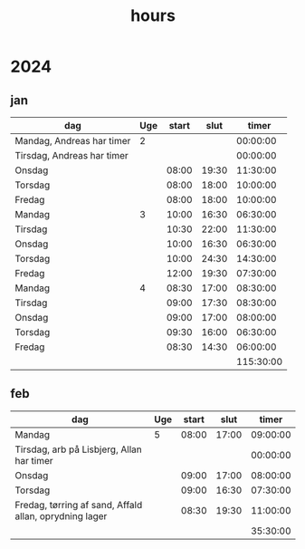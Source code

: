 :PROPERTIES:
:ID:       f43b3c94-1ccc-44f7-b66a-1aa00c5bc7a3
:END:
#+title: hours

* 2024
** jan
| dag                        | Uge | start |  slut |     timer |
|----------------------------+-----+-------+-------+-----------|
| Mandag, Andreas har timer  |   2 |       |       |  00:00:00 |
| Tirsdag, Andreas har timer |     |       |       |  00:00:00 |
| Onsdag                     |     | 08:00 | 19:30 |  11:30:00 |
| Torsdag                    |     | 08:00 | 18:00 |  10:00:00 |
| Fredag                     |     | 08:00 | 18:00 |  10:00:00 |
|----------------------------+-----+-------+-------+-----------|
| Mandag                     |   3 | 10:00 | 16:30 |  06:30:00 |
| Tirsdag                    |     | 10:30 | 22:00 |  11:30:00 |
| Onsdag                     |     | 10:00 | 16:30 |  06:30:00 |
| Torsdag                    |     | 10:00 | 24:30 |  14:30:00 |
| Fredag                     |     | 12:00 | 19:30 |  07:30:00 |
|----------------------------+-----+-------+-------+-----------|
| Mandag                     |   4 | 08:30 | 17:00 |  08:30:00 |
| Tirsdag                    |     | 09:00 | 17:30 |  08:30:00 |
| Onsdag                     |     | 09:00 | 17:00 |  08:00:00 |
| Torsdag                    |     | 09:30 | 16:00 |  06:30:00 |
| Fredag                     |     | 08:30 | 14:30 |  06:00:00 |
|----------------------------+-----+-------+-------+-----------|
|                            |     |       |       | 115:30:00 |
#+TBLFM: @2$5..@-1$5=$4-$3;T::@>$5=vsum(@2$5..@-1$5);T

** feb
| dag                                                    | Uge | start |  slut |    timer |
|--------------------------------------------------------+-----+-------+-------+----------|
| Mandag                                                 |   5 | 08:00 | 17:00 | 09:00:00 |
| Tirsdag, arb på Lisbjerg, Allan har timer              |     |       |       | 00:00:00 |
| Onsdag                                                 |     | 09:00 | 17:00 | 08:00:00 |
| Torsdag                                                |     | 09:00 | 16:30 | 07:30:00 |
| Fredag, tørring af sand, Affald allan, oprydning lager |     | 08:30 | 19:30 | 11:00:00 |
|--------------------------------------------------------+-----+-------+-------+----------|
|                                                        |     |       |       | 35:30:00 |
#+TBLFM: @2$5..@-1$5=$4-$3;T::@>$5=vsum(@2$5..@-1$5);T
